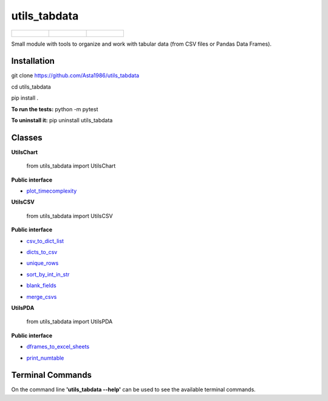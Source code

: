 ==============
utils_tabdata
==============

.. list-table::

    * - .. figure:: https://github.com/Asta1986/utils_tabdata/actions/workflows/ci.yml/badge.svg
          :target: https://github.com/Asta1986/utils_tabdata/actions/workflows/ci.yml

      - .. figure:: https://app.codacy.com/project/badge/Grade/9c4ebf6860024ff3a37dd7f441dc7a57
          :target: https://www.codacy.com/gh/Asta1986/utils_tabdata/dashboard?utm_source=github.com&amp;utm_medium=referral&amp;utm_content=Asta1986/utils_tabdata&amp;utm_campaign=Badge_Grade

      - .. figure:: https://app.codacy.com/project/badge/Coverage/9c4ebf6860024ff3a37dd7f441dc7a57
          :target: https://www.codacy.com/gh/Asta1986/utils_tabdata/dashboard?utm_source=github.com&amp;utm_medium=referral&amp;utm_content=Asta1986/utils_tabdata&amp;utm_campaign=Badge_Coverage

Small module with tools to organize and work with tabular data (from CSV files or Pandas Data Frames).

***************
Installation
***************
git clone https://github.com/Asta1986/utils_tabdata

cd utils_tabdata

pip install .

**To run the tests:** python -m pytest

**To uninstall it:** pip uninstall utils_tabdata

***************
Classes
***************
**UtilsChart**

    from utils_tabdata import UtilsChart
    
**Public interface**

- plot_timecomplexity_

.. _plot_timecomplexity: https://github.com/Asta1986/utils_tabdata/blob/master/utils_tabdata/utils_chart.py#L7

**UtilsCSV**

    from utils_tabdata import UtilsCSV
    
**Public interface**

- csv_to_dict_list_

.. _csv_to_dict_list: https://github.com/Asta1986/utils_tabdata/blob/master/utils_tabdata/utils_csv.py#L119

- dicts_to_csv_

.. _dicts_to_csv: https://github.com/Asta1986/utils_tabdata/blob/master/utils_tabdata/utils_csv.py#L136

- unique_rows_

.. _unique_rows: https://github.com/Asta1986/utils_tabdata/blob/master/utils_tabdata/utils_csv.py#L67

- sort_by_int_in_str_

.. _sort_by_int_in_str: https://github.com/Asta1986/utils_tabdata/blob/master/utils_tabdata/utils_csv.py#L89

- blank_fields_

.. _blank_fields: https://github.com/Asta1986/utils_tabdata/blob/master/utils_tabdata/utils_csv.py#L103

- merge_csvs_

.. _merge_csvs: https://github.com/Asta1986/utils_tabdata/blob/master/utils_tabdata/utils_csv.py#L163

**UtilsPDA**

    from utils_tabdata import UtilsPDA
    
**Public interface**

- dframes_to_excel_sheets_

.. _dframes_to_excel_sheets: https://github.com/Asta1986/utils_tabdata/blob/master/utils_tabdata/utils_pda.py#L7

- print_numtable_

.. _print_numtable: https://github.com/Asta1986/utils_tabdata/blob/master/utils_tabdata/utils_pda.py#L21

*******************
Terminal Commands
*******************
On the command line **'utils_tabdata --help'** can be used to see the available terminal commands.

